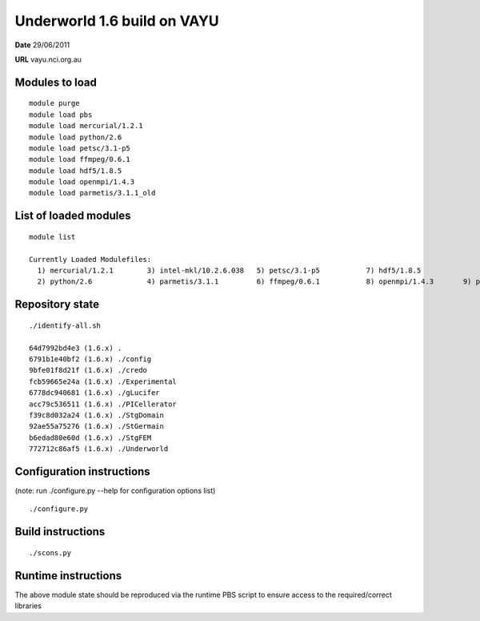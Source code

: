 ==============================
 Underworld 1.6 build on VAYU
==============================

**Date**  29/06/2011

**URL** vayu.nci.org.au

Modules to load
------------------------------

::

    module purge
    module load pbs
    module load mercurial/1.2.1 
    module load python/2.6 
    module load petsc/3.1-p5 
    module load ffmpeg/0.6.1 
    module load hdf5/1.8.5
    module load openmpi/1.4.3
    module load parmetis/3.1.1_old
   
List of loaded modules
------------------------------
::
                                                                             
    module list

    Currently Loaded Modulefiles:
      1) mercurial/1.2.1        3) intel-mkl/10.2.6.038   5) petsc/3.1-p5           7) hdf5/1.8.5
      2) python/2.6             4) parmetis/3.1.1         6) ffmpeg/0.6.1           8) openmpi/1.4.3       9) pbs


Repository state
------------------------------
::

    ./identify-all.sh 

    64d7992bd4e3 (1.6.x) .
    6791b1e40bf2 (1.6.x) ./config
    9bfe01f8d21f (1.6.x) ./credo
    fcb59665e24a (1.6.x) ./Experimental
    6778dc940681 (1.6.x) ./gLucifer
    acc79c536511 (1.6.x) ./PICellerator
    f39c8d032a24 (1.6.x) ./StgDomain
    92ae55a75276 (1.6.x) ./StGermain
    b6edad80e60d (1.6.x) ./StgFEM
    772712c86af5 (1.6.x) ./Underworld
    

Configuration instructions
------------------------------
(note: run ./configure.py --help for configuration options list)
::

    ./configure.py


Build instructions
------------------------------
::

    ./scons.py


Runtime instructions
------------------------------

The above module state should be reproduced via the runtime PBS script to ensure access to the required/correct libraries


